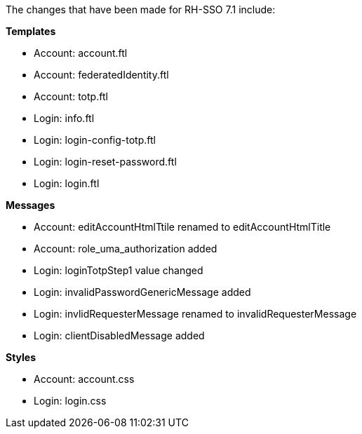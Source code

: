 The changes that have been made for RH-SSO 7.1 include:

**Templates**

* Account: account.ftl
* Account: federatedIdentity.ftl
* Account: totp.ftl
* Login: info.ftl
* Login: login-config-totp.ftl
* Login: login-reset-password.ftl
* Login: login.ftl

**Messages**

* Account: editAccountHtmlTtile renamed to editAccountHtmlTitle
* Account: role_uma_authorization added
* Login: loginTotpStep1 value changed
* Login: invalidPasswordGenericMessage added
* Login: invlidRequesterMessage renamed to invalidRequesterMessage
* Login: clientDisabledMessage added

**Styles**

* Account: account.css
* Login: login.css